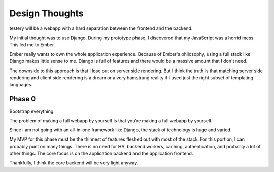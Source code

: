 Design Thoughts
===============

testery will be a webapp
with a hard separation between the frontend and the backend.

My initial thought was to use Django.
During my prototype phase,
I discovered that my JavaScript was a horrid mess.
This led me to Ember.

Ember really wants to own the whole application experience.
Because of Ember's philosophy,
using a full stack like Django makes little sense to me.
Django is full of features
and there would be a massive amount that I don't need.

The downside to this approach is that I lose out on server side rendering.
But I think the truth is that matching server side rendering
and client side rendering is a dream
or a very hamstrung reality
if I used just the right subset of templating languages.

Phase 0
-------

Bootstrap everything.

The problem of making a full webapp by yourself
is that you're making a full webapp by yourself.

Since I am not going with an all-in-one framework like Django,
the stack of technology is huge and varied.

My MVP for this phase must be the thinnest of features
fleshed out with most of the stack.
For this portion,
I can probably punt on many things.
There is no need for HA,
backend workers,
caching,
authentication,
and probably a lot of other things.
The core focus is on the application backend
and the application frontend.

Thankfully, I think the core backend will be very light anyway.
